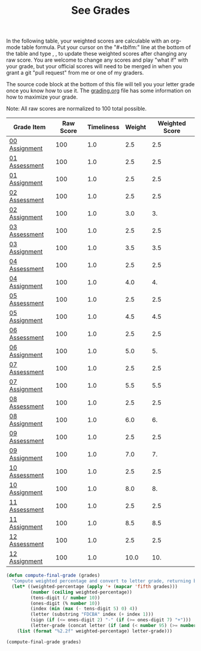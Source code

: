 #+TITLE: See Grades
#+LANGUAGE: en
#+OPTIONS: H:4 num:nil toc:nil \n:nil @:t ::t |:t ^:t *:t TeX:t LaTeX:t
#+STARTUP: showeverything

  In the following table, your weighted scores are calculable with an org-mode
  table formula. Put your cursor on the "#+tblfm:" line at the bottom of the
  table and type , , to update these weighted scores after changing any raw
  score. You are welcome to change any scores and play "what if" with your
  grade, but your official scores will need to be merged in when you grant a git
  "pull request" from me or one of my graders.

  The source code block at the bottom of this file will tell you your letter
  grade once you know how to use it. The [[file:grading.org][grading.org]] file has some information
  on how to maximize your grade.

  Note: All raw scores are normalized to 100 total possible.

#+tblname: grades-as-table
| Grade Item    | Raw Score | Timeliness | Weight | Weighted Score |
|---------------+-----------+------------+--------+----------------|
| [[file:wa00.org][00 Assignment]] |       100 |        1.0 |    2.5 |            2.5 |
| [[file:../week01/pa01.org][01 Assessment]] |       100 |        1.0 |    2.5 |            2.5 |
| [[file:../week01/wa01.org][01 Assignment]] |       100 |        1.0 |    2.5 |            2.5 |
| [[file:../week02/pa02.org][02 Assessment]] |       100 |        1.0 |    2.5 |            2.5 |
| [[file:../week02/wa02.org][02 Assignment]] |       100 |        1.0 |    3.0 |             3. |
| [[file:../week03/pa03.org][03 Assessment]] |       100 |        1.0 |    2.5 |            2.5 |
| [[file:../week03/wa03.org][03 Assignment]] |       100 |        1.0 |    3.5 |            3.5 |
| [[file:../week04/pa04.org][04 Assessment]] |       100 |        1.0 |    2.5 |            2.5 |
| [[file:../week04/wa04.org][04 Assignment]] |       100 |        1.0 |    4.0 |             4. |
| [[file:../week05/pa05.org][05 Assessment]] |       100 |        1.0 |    2.5 |            2.5 |
| [[file:../week05/wa05.org][05 Assignment]] |       100 |        1.0 |    4.5 |            4.5 |
| [[file:../week06/pa06.org][06 Assessment]] |       100 |        1.0 |    2.5 |            2.5 |
| [[file:../week06/wa06.org][06 Assignment]] |       100 |        1.0 |    5.0 |             5. |
| [[file:../week07/pa07.org][07 Assessment]] |       100 |        1.0 |    2.5 |            2.5 |
| [[file:../week07/wa07.org][07 Assignment]] |       100 |        1.0 |    5.5 |            5.5 |
| [[file:../week08/pa08.org][08 Assessment]] |       100 |        1.0 |    2.5 |            2.5 |
| [[file:../week08/wa08.org][08 Assignment]] |       100 |        1.0 |    6.0 |             6. |
| [[file:../week09/pa09.org][09 Assessment]] |       100 |        1.0 |    2.5 |            2.5 |
| [[file:../week09/wa09.org][09 Assignment]] |       100 |        1.0 |    7.0 |             7. |
| [[file:../week10/pa10.org][10 Assessment]] |       100 |        1.0 |    2.5 |            2.5 |
| [[file:../week10/wa10.org][10 Assignment]] |       100 |        1.0 |    8.0 |             8. |
| [[file:../week11/pa11.org][11 Assessment]] |       100 |        1.0 |    2.5 |            2.5 |
| [[file:../week11/wa11.org][11 Assignment]] |       100 |        1.0 |    8.5 |            8.5 |
| [[file:../week12/pa12.org][12 Assessment]] |       100 |        1.0 |    2.5 |            2.5 |
| [[file:../week12/wa12.org][12 Assignment]] |       100 |        1.0 |   10.0 |            10. |
#+tblfm: $5=$2*$3*$4/100

#+BEGIN_SRC emacs-lisp
  (defun compute-final-grade (grades)
    "Compute weighted percentage and convert to letter grade, returning both."
    (let* ((weighted-percentage (apply '+ (mapcar 'fifth grades)))
           (number (ceiling weighted-percentage))
           (tens-digit (/ number 10))
           (ones-digit (% number 10))
           (index (min (max (- tens-digit 5) 0) 4))
           (letter (substring "FDCBA" index (+ index 1)))
           (sign (if (<= ones-digit 2) "-" (if (>= ones-digit 7) "+")))
           (letter-grade (concat letter (if (and (< number 95) (>= number 60)) sign))))
      (list (format "%2.2f" weighted-percentage) letter-grade)))
#+END_SRC

#+RESULTS:
: compute-final-grade

#+BEGIN_SRC emacs-lisp :var grades=grades-as-table
(compute-final-grade grades)
#+END_SRC

#+RESULTS:
| 100.00 | A |
